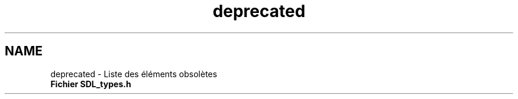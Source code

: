 .TH "deprecated" 3 "Mercredi 30 Mars 2016" "Version 1" "Arcade" \" -*- nroff -*-
.ad l
.nh
.SH NAME
deprecated \- Liste des éléments obsolètes 

.IP "\fBFichier \fBSDL_types\&.h\fP \fP" 1c
.PP

